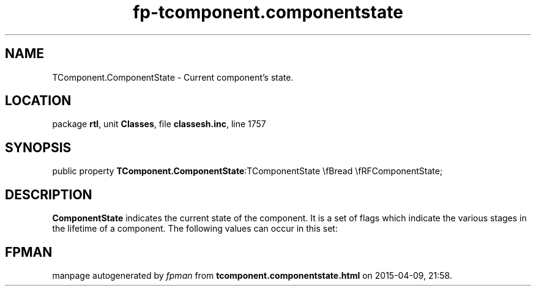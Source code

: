 .\" file autogenerated by fpman
.TH "fp-tcomponent.componentstate" 3 "2014-03-14" "fpman" "Free Pascal Programmer's Manual"
.SH NAME
TComponent.ComponentState - Current component's state.
.SH LOCATION
package \fBrtl\fR, unit \fBClasses\fR, file \fBclassesh.inc\fR, line 1757
.SH SYNOPSIS
public property  \fBTComponent.ComponentState\fR:TComponentState \\fBread \\fRFComponentState;
.SH DESCRIPTION
\fBComponentState\fR indicates the current state of the component. It is a set of flags which indicate the various stages in the lifetime of a component. The following values can occur in this set:


.SH FPMAN
manpage autogenerated by \fIfpman\fR from \fBtcomponent.componentstate.html\fR on 2015-04-09, 21:58.


